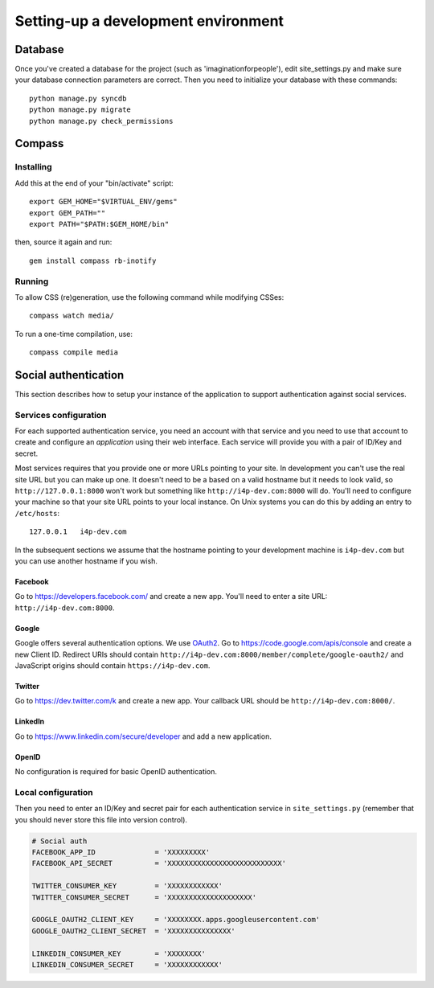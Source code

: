 ====================================
Setting-up a development environment
====================================

Database
========

Once you've created a database for the project (such as 'imaginationforpeople'),
edit site_settings.py and make sure your database connection parameters are
correct. Then you need to initialize your database with these commands::

    python manage.py syncdb
    python manage.py migrate
    python manage.py check_permissions

Compass
=======

Installing
----------

Add this at the end of your "bin/activate" script::

    export GEM_HOME="$VIRTUAL_ENV/gems"
    export GEM_PATH=""
    export PATH="$PATH:$GEM_HOME/bin"

then, source it again and run::

      gem install compass rb-inotify


Running
-------

To allow CSS (re)generation, use the following command while modifying
CSSes::

   compass watch media/

To run a one-time compilation, use::

   compass compile media

Social authentication
=====================

This section describes how to setup your instance of the application to support
authentication against social services.

Services configuration
----------------------

For each supported authentication service, you need an account with that service
and you need to use that account to create and configure an *application* using
their web interface. Each service will provide you with a pair of ID/Key and
secret.

Most services requires that you provide one or more URLs pointing to your
site. In development you can't use the real site URL but you can make up one.  It
doesn't need to be a based on a valid hostname but it needs to look valid, so
``http://127.0.0.1:8000`` won't work but something like
``http://i4p-dev.com:8000`` will do. You'll need to configure your machine so
that your site URL points to your local instance. On Unix systems you can do
this by adding an entry to ``/etc/hosts``::

    127.0.0.1   i4p-dev.com

In the subsequent sections we assume that the hostname pointing to your
development machine is ``i4p-dev.com`` but you can use another hostname if you
wish.


Facebook
^^^^^^^^

Go to https://developers.facebook.com/ and create a new app. You'll need to
enter a site URL: ``http://i4p-dev.com:8000``.

Google
^^^^^^

Google offers several authentication options. We use `OAuth2 <http://code.google.com/apis/accounts/docs/OAuth2.html>`_. Go to https://code.google.com/apis/console and create a new Client ID.
Redirect URIs should contain
``http://i4p-dev.com:8000/member/complete/google-oauth2/`` and JavaScript origins
should contain ``https://i4p-dev.com``.

Twitter
^^^^^^^

Go to https://dev.twitter.com/k and create a new app. Your callback URL should
be ``http://i4p-dev.com:8000/``.

LinkedIn
^^^^^^^^

Go to https://www.linkedin.com/secure/developer and add a new application. 

OpenID
^^^^^^

No configuration is required for basic OpenID authentication.

Local configuration
-------------------

Then you need to enter an ID/Key and secret pair for each authentication service
in ``site_settings.py`` (remember that you should never store this file into
version control).


.. code-block:: python

    # Social auth
    FACEBOOK_APP_ID              = 'XXXXXXXXX'
    FACEBOOK_API_SECRET          = 'XXXXXXXXXXXXXXXXXXXXXXXXXXX'

    TWITTER_CONSUMER_KEY         = 'XXXXXXXXXXXX'
    TWITTER_CONSUMER_SECRET      = 'XXXXXXXXXXXXXXXXXXXX'

    GOOGLE_OAUTH2_CLIENT_KEY     = 'XXXXXXXX.apps.googleusercontent.com'
    GOOGLE_OAUTH2_CLIENT_SECRET  = 'XXXXXXXXXXXXXXX'

    LINKEDIN_CONSUMER_KEY        = 'XXXXXXXX'
    LINKEDIN_CONSUMER_SECRET     = 'XXXXXXXXXXXX'
